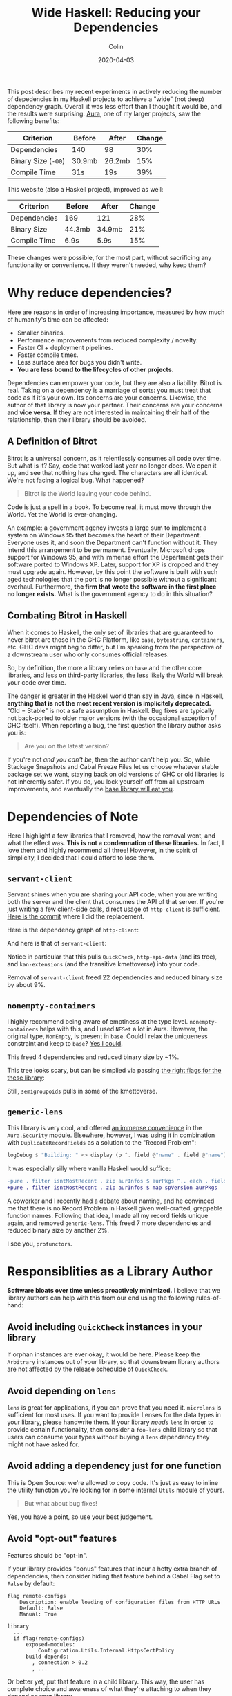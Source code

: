 #+TITLE: Wide Haskell: Reducing your Dependencies
#+DATE: 2020-04-03
#+AUTHOR: Colin
#+UPDATED: 2020-04-09

This post describes my recent experiments in actively reducing the number of
depedencies in my Haskell projects to achieve a "wide" (not deep) dependency
graph. Overall it was less effort than I thought it would be, and the results
were surprising. [[https://github.com/fosskers/aura][Aura]], one of my larger projects, saw the following benefits:

| Criterion           | Before | After  | Change |
|---------------------+--------+--------+--------|
| Dependencies        | 140    | 98     |    30% |
| Binary Size (~-O0~) | 30.9mb | 26.2mb |    15% |
| Compile Time        | 31s    | 19s    |    39% |

This website (also a Haskell project), improved as well:

| Criterion    | Before | After  | Change |
|--------------+--------+--------+--------|
| Dependencies | 169    | 121    |    28% |
| Binary Size  | 44.3mb | 34.9mb |    21% |
| Compile Time | 6.9s   | 5.9s   |    15% |

These changes were possible, for the most part, without sacrificing any
functionality or convenience. If they weren't needed, why keep them?

* Why reduce dependencies?

Here are reasons in order of increasing importance, measured by how much of
humanity's time can be affected:

- Smaller binaries.
- Performance improvements from reduced complexity / novelty.
- Faster CI + deployment pipelines.
- Faster compile times.
- Less surface area for bugs you didn't write.
- *You are less bound to the lifecycles of other projects.*

Dependencies can empower your code, but they are also a liability. Bitrot is
real. Taking on a dependency is a marriage of sorts: you must treat that code as
if it's your own. Its concerns are your concerns. Likewise, the author of that
library is now your partner. Their concerns are your concerns and *vice versa*.
If they are not interested in maintaining their half of the relationship, then
their library should be avoided.

** A Definition of Bitrot

Bitrot is a universal concern, as it relentlessly consumes all code over time.
But what is it? Say, code that worked last year no longer does. We open it up,
and see that nothing has changed. The characters are all identical. We're not
facing a logical bug. What happened?

#+begin_quote
Bitrot is the World leaving your code behind.
#+end_quote

Code is just a spell in a book. To become real, it must move through the World.
Yet the World is ever-changing.

An example: a government agency invests a large sum to implement a system on
Windows 95 that becomes the heart of their Department. Everyone uses it, and
soon the Department can't function without it. They intend this arrangement to
be permanent. Eventually, Microsoft drops support for Windows 95, and with
immense effort the Department gets their software ported to Windows XP. Later,
support for XP is dropped and they must upgrade again. However, by this point
the software is built with such aged technologies that the port is no longer
possible without a significant overhaul. Furthermore, *the firm that wrote the
software in the first place no longer exists.* What is the government agency to
do in this situation?

** Combating Bitrot in Haskell

When it comes to Haskell, the only set of libraries that are guaranteed to never
bitrot are those in the GHC Platform, like ~base~, ~bytestring~, ~containers~,
etc. GHC devs might beg to differ, but I'm speaking from the perspective of a
downstream user who only consumes official releases.

So, by definition, the more a library relies on ~base~ and the other core
libraries, and less on third-party libraries, the less likely the World will
break your code over time.

The danger is greater in the Haskell world than say in Java, since in Haskell,
*anything that is not the most recent version is implicitely deprecated.* "Old =
Stable" is not a safe assumption in Haskell. Bug fixes are typically not
back-ported to older major versions (with the occasional exception of GHC
itself). When reporting a bug, the first question the library author asks you is:

#+begin_quote
Are you on the latest version?
#+end_quote

If you're not /and you can't be/, then the author can't help you. So, while
Stackage Snapshots and Cabal Freeze Files let us choose whatever stable package
set we want, staying back on old versions of GHC or old libraries is not
inherently safer. If you do, you lock yourself off from all upstream
improvements, and eventually the [[/en/blog/base][base library will eat you]].

* Dependencies of Note

Here I highlight a few libraries that I removed, how the removal went, and what
the effect was. *This is not a condemnation of these libraries.* In fact, I love
them and highly recommend all three! However, in the spirit of simplicity, I
decided that I could afford to lose them.

** ~servant-client~

Servant shines when you are sharing your API code, when you are writing both the
server and the client that consumes the API of that server. If you're just
writing a few client-side calls, direct usage of ~http-client~ is sufficient.
[[https://github.com/fosskers/aura/pull/581/commits/e3c42e45c353054a0cc1ebc43f2a74fce31bff5b#diff-4ec496d9d27b0637e8e5d512bf35d264R150][Here is the commit]] where I did the replacement.

Here is the dependency graph of ~http-client~:

[[/assets/http-client.jpg]]

And here is that of ~servant-client~:

[[/assets/servant-client.jpg]]

Notice in particular that this pulls ~QuickCheck~, ~http-api-data~ (and its
tree), and ~kan-extensions~ (and the transitive kmettoverse) into your code.

Removal of ~servant-client~ freed 22 dependencies and reduced binary size by
about 9%.

** ~nonempty-containers~

I highly recommend being aware of emptiness at the type level.
~nonempty-containers~ helps with this, and I used ~NESet~ a lot in Aura.
However, the original type, ~NonEmpty~, is present in ~base~. Could I relax
the uniqueness constraint and keep to ~base~? [[https://github.com/fosskers/aura/pull/581/commits/5a05ebf01ae80a56ab82041fbe1e78b4a615a69c][Yes I could]].

This freed 4 dependencies and reduced binary size by ~1%.

[[/assets/nonempty-containers.jpg]]

This tree looks scary, but can be simplied via passing [[/en/blog/base#org9e1a8a][the right flags for the
these library]]:

[[/assets/nonempty-containers2.jpg]]

Still, ~semigroupoids~ pulls in some of the kmettoverse.

** ~generic-lens~

This library is very cool, and offered [[https://github.com/fosskers/aura/pull/581/commits/30fdcab118c317bfb83c0442526ef1a785f48e2e#diff-a5c5c0ac735268cfa5dd0b16623bd413][an immense convenience]] in the
~Aura.Security~ module. Elsewhere, however, I was using it in combination with
~DuplicateRecordFields~ as a solution to the "Record Problem":

#+begin_src haskell
  logDebug $ "Building: " <> display (p ^. field @"name" . field @"name")
#+end_src

It was especially silly where vanilla Haskell would suffice:

#+begin_src diff
  -pure . filter isntMostRecent . zip aurInfos $ aurPkgs ^.. each . field @"version"
  +pure . filter isntMostRecent . zip aurInfos $ map spVersion aurPkgs
#+end_src

A coworker and I recently had a debate about naming, and he convinced me that
there is no Record Problem in Haskell given well-crafted, greppable function
names. Following that idea, I made all my record fields unique again, and
removed ~generic-lens~. This freed 7 more dependencies and reduced binary size
by another 2%.

[[/assets/generic-lens.jpg]]

I see you, ~profunctors~.

* Responsiblities as a Library Author

*Software bloats over time unless proactively minimized.* I believe that we
library authors can help with this from our end using the following
rules-of-hand:

** Avoid including ~QuickCheck~ instances in your library

If orphan instances are ever okay, it would be here. Please keep the ~Arbitrary~
instances out of your library, so that downstream library authors are not
affected by the release schedulde of ~QuickCheck~.

** Avoid depending on ~lens~

~lens~ is great for applications, if you can prove that you need it. ~microlens~
is sufficient for most uses. If you want to provide Lenses for the data types in
your library, please handwrite them. If your library /needs/ ~lens~ in order to
provide certain functionality, then consider a ~foo-lens~ child library so that
users can consume your types without buying a ~lens~ dependency they might not have
asked for.

** Avoid adding a dependency just for one function

This is Open Source: we're allowed to copy code. It's just as easy to inline the
utility function you're looking for in some internal ~Utils~ module of yours.

#+begin_quote
But what about bug fixes!
#+end_quote

Yes, you have a point, so use your best judgement.

** Avoid "opt-out" features

Features should be "opt-in".

If your library provides "bonus" features that incur a hefty extra branch of
dependencies, then consider hiding that feature behind a Cabal Flag set to
~False~ by default:

#+begin_example
  flag remote-configs
      Description: enable loading of configuration files from HTTP URLs
      Default: False
      Manual: True

  library
    ...
    if flag(remote-configs)
        exposed-modules:
            Configuration.Utils.Internal.HttpsCertPolicy
        build-depends:
          , connection > 0.2
          , ...
#+end_example

Or better yet, put that feature in a child library. This way, the user has
complete choice and awareness of what they're attaching to when they depend on
your library.

* Conclusion

The dependency graph of Aura now looks like this:

[[/assets/aura-deps.jpg]]

A significant improvement from before, trust me. ~http-client-tls~ still brings
in its own little universe, but that may be unavoidable. I am happy overall that
the "depth" of Aura's graph has decreased. With fewer dependencies, Aura is less
likely to break as the ecosystem evolves. I'll end with this take-away:

#+begin_quote
The greater the width-to-depth ratio of your project's dependency graph, the
less bound to the World it will be.
#+end_quote
